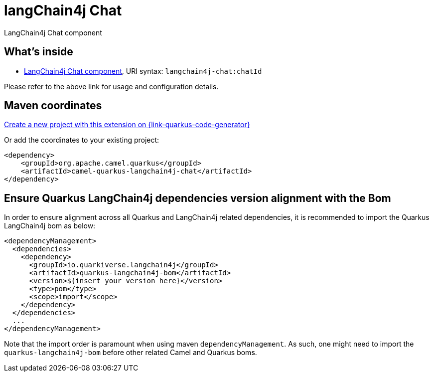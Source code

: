 // Do not edit directly!
// This file was generated by camel-quarkus-maven-plugin:update-extension-doc-page
[id="extensions-langchain4j-chat"]
= langChain4j Chat
:linkattrs:
:cq-artifact-id: camel-quarkus-langchain4j-chat
:cq-native-supported: true
:cq-status: Preview
:cq-status-deprecation: Preview
:cq-description: LangChain4j Chat component
:cq-deprecated: false
:cq-jvm-since: 3.11.0
:cq-native-since: 3.12.0

ifeval::[{doc-show-badges} == true]
[.badges]
[.badge-key]##JVM since##[.badge-supported]##3.11.0## [.badge-key]##Native since##[.badge-supported]##3.12.0##
endif::[]

LangChain4j Chat component

[id="extensions-langchain4j-chat-whats-inside"]
== What's inside

* xref:{cq-camel-components}::langchain4j-chat-component.adoc[LangChain4j Chat component], URI syntax: `langchain4j-chat:chatId`

Please refer to the above link for usage and configuration details.

[id="extensions-langchain4j-chat-maven-coordinates"]
== Maven coordinates

https://{link-quarkus-code-generator}/?extension-search=camel-quarkus-langchain4j-chat[Create a new project with this extension on {link-quarkus-code-generator}, window="_blank"]

Or add the coordinates to your existing project:

[source,xml]
----
<dependency>
    <groupId>org.apache.camel.quarkus</groupId>
    <artifactId>camel-quarkus-langchain4j-chat</artifactId>
</dependency>
----
ifeval::[{doc-show-user-guide-link} == true]
Check the xref:user-guide/index.adoc[User guide] for more information about writing Camel Quarkus applications.
endif::[]

[id="extensions-langchain4j-chat-quarkus-langchain4j-bom"]
== Ensure Quarkus LangChain4j dependencies version alignment with the Bom

In order to ensure alignment across all Quarkus and LangChain4j related dependencies, it is recommended to import the Quarkus LangChain4j bom as below:
[source,xml]
----
<dependencyManagement>
  <dependencies>
    <dependency>
      <groupId>io.quarkiverse.langchain4j</groupId>
      <artifactId>quarkus-langchain4j-bom</artifactId>
      <version>${insert your version here}</version>
      <type>pom</type>
      <scope>import</scope>
    </dependency>
  </dependencies>
  ...
</dependencyManagement>
----

Note that the import order is paramount when using maven `dependencyManagement`.
As such, one might need to import the `quarkus-langchain4j-bom` before other related Camel and Quarkus boms.
